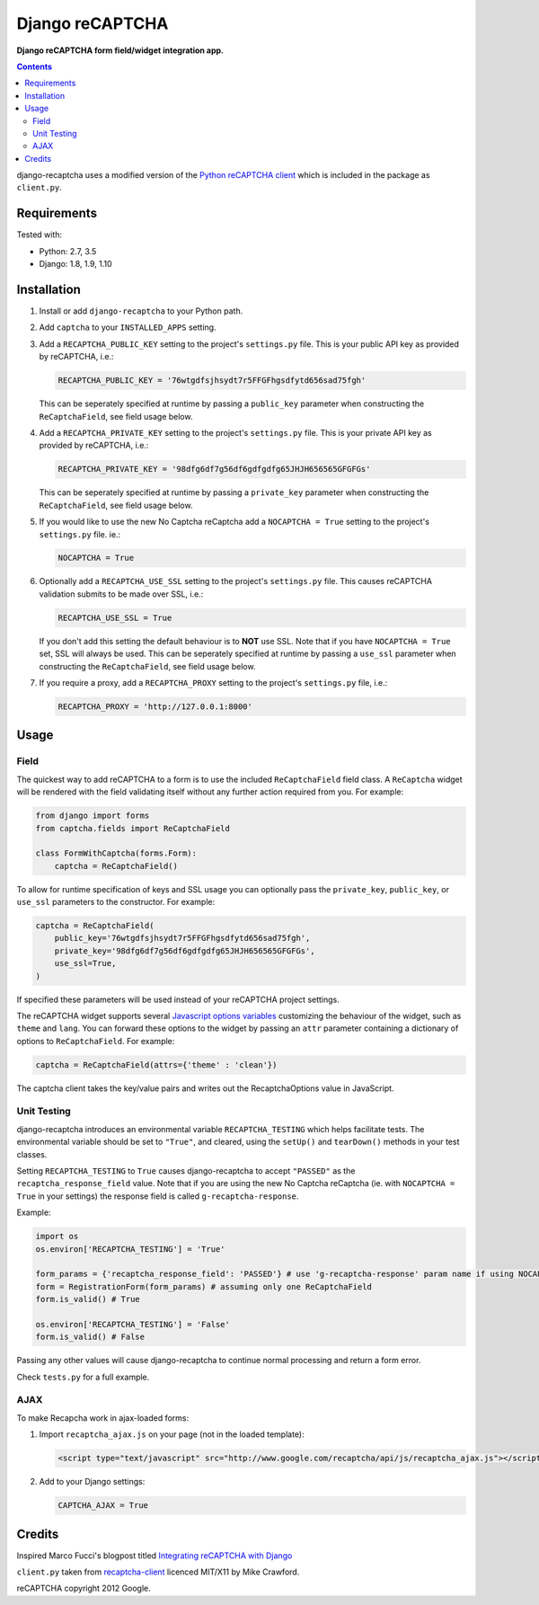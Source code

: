 Django reCAPTCHA
================
**Django reCAPTCHA form field/widget integration app.**

.. image:: https://travis-ci.org/praekelt/django-recaptcha.svg?branch=develop
    :target: https://travis-ci.org/praekelt/django-recaptcha

.. contents:: Contents
    :depth: 5

django-recaptcha uses a modified version of the `Python reCAPTCHA client <http://pypi.python.org/pypi/recaptcha-client>`_ which is included in the package as ``client.py``.


Requirements
------------

Tested with:

* Python: 2.7, 3.5
* Django: 1.8, 1.9, 1.10

Installation
------------

#. Install or add ``django-recaptcha`` to your Python path.

#. Add ``captcha`` to your ``INSTALLED_APPS`` setting.

#. Add a ``RECAPTCHA_PUBLIC_KEY`` setting to the project's ``settings.py`` file. This is your public API key as provided by reCAPTCHA, i.e.:

   .. code-block:: python

       RECAPTCHA_PUBLIC_KEY = '76wtgdfsjhsydt7r5FFGFhgsdfytd656sad75fgh'

   This can be seperately specified at runtime by passing a ``public_key`` parameter when constructing the ``ReCaptchaField``, see field usage below.

#. Add a ``RECAPTCHA_PRIVATE_KEY`` setting to the project's ``settings.py`` file. This is your private API key as provided by reCAPTCHA, i.e.:

   .. code-block:: python

       RECAPTCHA_PRIVATE_KEY = '98dfg6df7g56df6gdfgdfg65JHJH656565GFGFGs'

   This can be seperately specified at runtime by passing a ``private_key`` parameter when constructing the ``ReCaptchaField``, see field usage below.

#. If you would like to use the new No Captcha reCaptcha add a ``NOCAPTCHA = True`` setting to the project's ``settings.py`` file. ie.:

   .. code-block:: python

       NOCAPTCHA = True

#. Optionally add a ``RECAPTCHA_USE_SSL`` setting to the project's ``settings.py`` file. This causes reCAPTCHA validation submits to be made over SSL, i.e.:

   .. code-block:: python

       RECAPTCHA_USE_SSL = True

   If you don't add this setting the default behaviour is to **NOT** use SSL. Note that if you have ``NOCAPTCHA = True`` set, SSL will always be used.
   This can be seperately specified at runtime by passing a ``use_ssl`` parameter when constructing the ``ReCaptchaField``, see field usage below.

#. If you require a proxy, add a ``RECAPTCHA_PROXY`` setting to the project's ``settings.py`` file, i.e.:

   .. code-block:: python

       RECAPTCHA_PROXY = 'http://127.0.0.1:8000'

Usage
-----

Field
~~~~~
The quickest way to add reCAPTCHA to a form is to use the included ``ReCaptchaField`` field class. A ``ReCaptcha`` widget will be rendered with the field validating itself without any further action required from you. For example:

.. code-block:: python

    from django import forms
    from captcha.fields import ReCaptchaField

    class FormWithCaptcha(forms.Form):
        captcha = ReCaptchaField()

To allow for runtime specification of keys and SSL usage you can optionally pass the ``private_key``, ``public_key``, or ``use_ssl`` parameters to the constructor. For example:

.. code-block:: python

    captcha = ReCaptchaField(
        public_key='76wtgdfsjhsydt7r5FFGFhgsdfytd656sad75fgh',
        private_key='98dfg6df7g56df6gdfgdfg65JHJH656565GFGFGs',
        use_ssl=True,
    )

If specified these parameters will be used instead of your reCAPTCHA project settings.

The reCAPTCHA widget supports several `Javascript options variables <https://developers.google.com/recaptcha/docs/display#js_param>`_ customizing the behaviour of the widget, such as ``theme`` and ``lang``. You can forward these options to the widget by passing an ``attr`` parameter containing a dictionary of options to ``ReCaptchaField``. For example:

.. code-block:: python

    captcha = ReCaptchaField(attrs={'theme' : 'clean'})

The captcha client takes the key/value pairs and writes out the RecaptchaOptions value in JavaScript.


Unit Testing
~~~~~~~~~~~~

django-recaptcha introduces an environmental variable ``RECAPTCHA_TESTING`` which
helps facilitate tests. The environmental variable should be set to ``"True"``,
and cleared, using the ``setUp()`` and ``tearDown()`` methods in your test classes.

Setting ``RECAPTCHA_TESTING`` to ``True`` causes django-recaptcha to accept
``"PASSED"`` as the ``recaptcha_response_field`` value. Note that if you are using the new No Captcha reCaptcha
(ie. with ``NOCAPTCHA = True`` in your settings) the response field is called ``g-recaptcha-response``.

Example:

.. code-block:: python

    import os
    os.environ['RECAPTCHA_TESTING'] = 'True'

    form_params = {'recaptcha_response_field': 'PASSED'} # use 'g-recaptcha-response' param name if using NOCAPTCHA
    form = RegistrationForm(form_params) # assuming only one ReCaptchaField
    form.is_valid() # True

    os.environ['RECAPTCHA_TESTING'] = 'False'
    form.is_valid() # False

Passing any other values will cause django-recaptcha to continue normal processing
and return a form error.

Check ``tests.py`` for a full example.


AJAX
~~~~~

To make Recapcha work in ajax-loaded forms:

#. Import ``recaptcha_ajax.js`` on your page (not in the loaded template):

   .. code-block:: html

       <script type="text/javascript" src="http://www.google.com/recaptcha/api/js/recaptcha_ajax.js"></script>

#. Add to your Django settings:

   .. code-block:: python


       CAPTCHA_AJAX = True


Credits
-------
Inspired Marco Fucci's blogpost titled `Integrating reCAPTCHA with Django <http://www.marcofucci.com/tumblelog/26/jul/2009/integrating-recaptcha-with-django>`_


``client.py`` taken from `recaptcha-client <http://pypi.python.org/pypi/recaptcha-client>`_ licenced MIT/X11 by Mike Crawford.

reCAPTCHA copyright 2012 Google.
